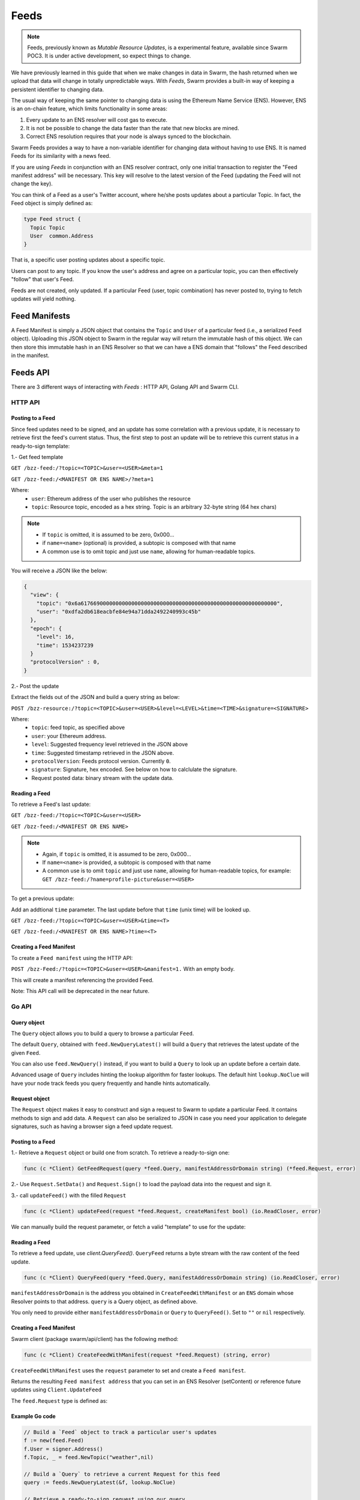 Feeds 
========================

.. note::
  Feeds, previously known as *Mutable Resource Updates*, is a experimental feature, available since Swarm POC3. It is under active development, so expect things to change.

We have previously learned in this guide that when we make changes in data in Swarm, the hash returned when we upload that data will change in totally unpredictable ways. With *Feeds*, Swarm provides a built-in way of keeping a persistent identifier to changing data.

The usual way of keeping the same pointer to changing data is using the Ethereum Name Service (ENS). However, ENS is an on-chain feature, which limits functionality in some areas:

1. Every update to an ENS resolver will cost gas to execute.
2. It is not be possible to change the data faster than the rate that new blocks are mined.
3. Correct ENS resolution requires that your node is always synced to the blockchain.

Swarm Feeds provides a way to have a non-variable identifier for changing data without having to use ENS. It is named Feeds for its similarity with a news feed.

If you are using *Feeds* in conjunction with an ENS resolver contract, only one initial transaction to register the "Feed manifest address" will be necessary. This key will resolve to the latest version of the Feed (updating the Feed will not change the key).

You can think of a Feed as a user's Twitter account, where he/she posts updates about a particular Topic. In fact, the Feed object is simply defined as:

.. code-block:: go

  type Feed struct {
    Topic Topic
    User  common.Address
  }

That is, a specific user posting updates about a specific topic.

Users can post to any topic. If you know the user's address and agree on a particular topic, you can then effectively "follow" that user's Feed.

Feeds are not created, only updated. If a particular Feed (user, topic combination) has never posted to, trying to fetch updates will yield nothing.

Feed Manifests
--------------

A Feed Manifest is simply a JSON object that contains the ``Topic`` and ``User`` of a particular feed (i.e., a serialized ``Feed`` object). Uploading this JSON object to Swarm in the regular way will return the immutable hash of this object. We can then store this immutable hash in an ENS Resolver so that we can have a ENS domain that "follows" the Feed described in the manifest.

Feeds API
---------

There  are 3 different ways of interacting with *Feeds* : HTTP API, Golang API and Swarm CLI.

HTTP API
~~~~~~~~

Posting to a Feed
.................

Since feed updates need to be signed, and an update has some correlation with a previous update, it is necessary to retrieve first the feed's current status. Thus, the first step to post an update will be to retrieve this current status in a ready-to-sign template:

1.- Get feed template

``GET /bzz-feed:/?topic=<TOPIC>&user=<USER>&meta=1``

``GET /bzz-feed:/<MANIFEST OR ENS NAME>/?meta=1``


Where:
 + ``user``: Ethereum address of the user who publishes the resource
 + ``topic``: Resource topic, encoded as a hex string. Topic is an arbitrary 32-byte string (64 hex chars)

.. note::
  + If ``topic`` is omitted, it is assumed to be zero, 0x000...
  + if ``name=<name>`` (optional) is provided, a subtopic is composed with that name
  + A common use is to omit topic and just use ``name``, allowing for human-readable topics.

You will receive a JSON like the below:

.. code-block:: js
 
  {
    "view": {
      "topic": "0x6a61766900000000000000000000000000000000000000000000000000000000",
      "user": "0xdfa2db618eacbfe84e94a71dda2492240993c45b"
    },
    "epoch": {
      "level": 16,
      "time": 1534237239
    }
    "protocolVersion" : 0,
  }

2.- Post the update

Extract the fields out of the JSON and build a query string as below:

``POST /bzz-resource:/?topic=<TOPIC>&user=<USER>&level=<LEVEL>&time=<TIME>&signature=<SIGNATURE>``

Where:
 + ``topic``: feed topic, as specified above
 + ``user``: your Ethereum address.
 + ``level``: Suggested frequency level retrieved in the JSON above
 + ``time``: Suggested timestamp retrieved in the JSON above.
 + ``protocolVersion``: Feeds protocol version. Currently ``0``.
 + ``signature``: Signature, hex encoded. See below on how to calclulate the signature.
 + Request posted data: binary stream with the update data.


Reading a Feed
..............

To retrieve a Feed's last update:

``GET /bzz-feed:/?topic=<TOPIC>&user=<USER>``

``GET /bzz-feed:/<MANIFEST OR ENS NAME>``

.. note::

  + Again, if ``topic`` is omitted, it is assumed to be zero, 0x000...
  + If ``name=<name>`` is provided, a subtopic is composed with that name
  + A common use is to omit ``topic`` and just use ``name``, allowing for human-readable topics, for example:      
    ``GET /bzz-feed:/?name=profile-picture&user=<USER>``


To get a previous update:

Add an addtional ``time`` parameter. The last update before that ``time`` (unix time) will be looked up.

``GET /bzz-feed:/?topic=<TOPIC>&user=<USER>&time=<T>``

``GET /bzz-feed:/<MANIFEST OR ENS NAME>?time=<T>``

Creating a Feed Manifest
........................

To create a ``Feed manifest`` using the HTTP API:

``POST /bzz-Feed:/?topic=<TOPIC>&user=<USER>&manifest=1.`` With an empty body. 

This will create a manifest referencing the provided Feed.

Note: This API call will be deprecated in the near future.

Go API
~~~~~~~~

Query object
.................

The ``Query`` object allows you to build a query to browse a particular ``Feed``.

The default ``Query``, obtained with ``feed.NewQueryLatest()`` will build a ``Query`` that retrieves the latest update of the given ``Feed``.

You can also use ``feed.NewQuery()`` instead, if you want to build a ``Query`` to look up an update before a certain date.

Advanced usage of ``Query`` includes hinting the lookup algorithm for faster lookups. The default hint ``lookup.NoClue`` will have your node track feeds you query frequently and handle hints automatically.

Request object
.................

The ``Request`` object makes it easy to construct and sign a request to Swarm to update a particular Feed. It contains methods to sign and add data.
A ``Request`` can also be serialized to JSON in case you need your application to delegate signatures, such as having a browser sign a feed update request.

Posting to a Feed
.................

1.- Retrieve a ``Request`` object or build one from scratch. To retrieve a ready-to-sign one: 

.. code-block:: go
  
  func (c *Client) GetFeedRequest(query *feed.Query, manifestAddressOrDomain string) (*feed.Request, error)

2.- Use ``Request.SetData()`` and ``Request.Sign()`` to load the payload data into the request and sign it.

3.- call ``updateFeed()`` with the filled ``Request``

.. code-block:: go
  
  func (c *Client) updateFeed(request *feed.Request, createManifest bool) (io.ReadCloser, error) 

We can  manually build the request parameter, or fetch a valid "template" to use for the update:


Reading a Feed
..............

To retrieve a feed update, use `client.QueryFeed()`. ``QueryFeed`` returns a byte stream with the raw content of the feed update.  

.. code-block:: go

  func (c *Client) QueryFeed(query *feed.Query, manifestAddressOrDomain string) (io.ReadCloser, error)


``manifestAddressOrDomain`` is the address you obtained in ``CreateFeedWithManifest`` or an ``ENS`` domain whose Resolver
points to that address.
``query`` is a Query object, as defined above.

You only need to provide either ``manifestAddressOrDomain`` or ``Query`` to ``QueryFeed()``. Set to ``""`` or ``nil`` respectively.


Creating a Feed Manifest
........................

Swarm client (package swarm/api/client) has the following method:

.. code-block:: go 
  
  func (c *Client) CreateFeedWithManifest(request *feed.Request) (string, error) 

``CreateFeedWithManifest`` uses the ``request`` parameter to set and create a  ``Feed manifest``.

Returns the resulting ``Feed manifest address`` that you can set in an ENS Resolver (setContent) or reference future updates using ``Client.UpdateFeed``

The ``feed.Request`` type is defined as:

Example Go code
...............

.. code-block:: go

  // Build a `Feed` object to track a particular user's updates
  f := new(feed.Feed)
  f.User = signer.Address()
  f.Topic, _ = feed.NewTopic("weather",nil)

  // Build a `Query` to retrieve a current Request for this feed
  query := feeds.NewQueryLatest(&f, lookup.NoClue)

  // Retrieve a ready-to-sign request using our query
  // (queries can be reused)
  request, err := client.GetFeedRequest(query, "")
  if err != nil {
      utils.Fatalf("Error retrieving feed status: %s", err.Error())
  }

  // set the new data
  request.SetData([]byte("Weather looks bright and sunny today, we should merge this PR and go out enjoy"))

  // sign update
  if err = request.Sign(signer); err != nil {
      utils.Fatalf("Error signing feed update: %s", err.Error())
  }

  // post update
  err = client.UpdateFeed(request)
  if err != nil {
      utils.Fatalf("Error updating feed: %s", err.Error())
      return
  }

Command-Line
~~~~~~~~~~~~~~~~

Posting to a Feed
.................

To update a Feed with the cli:

.. code-block:: none

  swarm feed create [command options] [arguments...]

  creates and publishes a new feed manifest pointing to a specified user's updates about a particular topic.
            The feed topic can be built in the following ways:
            * use --topic to set the topic to an arbitrary binary hex string.
            * use --name to set the topic to a human-readable name.
                For example --name could be set to "profile-picture", meaning this feed allows to get this user's current profile picture.
            * use both --topic and --name to create named subtopics. 
              For example, --topic could be set to an Ethereum contract address and --name could be set to "comments", meaning
              this feed tracks a discussion about that contract.
            The --user flag allows to have this manifest refer to a user other than yourself. If not specified,
            it will then default to your local account (--bzzaccount)

  OPTIONS:
  --name value   User-defined name for the new feed, limited to 32 characters. If combined with topic, it will refer to a subtopic with this name
  --topic value  User-defined topic this feed is tracking, hex encoded. Limited to 64 hexadecimal characters
  --user value   Indicates the user who updates the feed


Reading feed status
...................

.. code-block:: none

  swarm feed info [command options] [arguments...]

  obtains information about an existing Swarm feed
            The topic can be specified directly with the --topic flag as an hex string
            If no topic is specified, the default topic (zero) will be used
            The --name flag can be used to specify subtopics with a specific name.
            The --user flag allows to refer to a user other than yourself. If not specified,
            it will then default to your local account (--bzzaccount)
            If you have a manifest, you can specify it with --manifest instead of --topic / --name / ---user
            to refer to the feed

  OPTIONS:
  --manifest value  Refers to the feed through a manifest
  --name value      User-defined name for the new feed, limited to 32 characters. If combined with topic, it will refer to a subtopic with this name
  --topic value     User-defined topic this feed is tracking, hex encoded. Limited to 64 hexadecimal characters
  --user value      Indicates the user who updates the feed



Creating a Feed Manifest
........................

The swarm CLI allows to create Feed Manifests directly from the console:

``swarm feed create`` is redefined as a command line to create and publish a ``Feed manifest``.

.. code-block:: none

  swarm feed create [command options]

  creates and publishes a new feed manifest pointing to a specified user's updates about a particular topic.
            The feed topic can be built in the following ways:
            * use --topic to set the topic to an arbitrary binary hex string.
            * use --name to set the topic to a human-readable name.
                For example --name could be set to "profile-picture", meaning this feed allows to get this user's current profile picture.
            * use both --topic and --name to create named subtopics. 
              For example, --topic could be set to an Ethereum contract address and --name could be set to "comments", meaning
              this feed tracks a discussion about that contract.
            The --user flag allows to have this manifest refer to a user other than yourself. If not specified,
            it will then default to your local account (--bzzaccount)

  OPTIONS:
  --name value   User-defined name for the new feed, limited to 32 characters. If combined with topic, it will refer to a subtopic with this name
  --topic value  User-defined topic this feed is tracking, hex encoded. Limited to 64 hexadecimal characters
  --user value   Indicates the user who updates the feed


Computing Feed Signatures
-------------------------

1.- computing the digest:

The digest is computed concatenating the following:
 +  1-byte protocol version (currently 0)
 +  7-bytes padding, set to 0.
 +  32-bytes topic
 +  20-bytes user address
 +  7-bytes time, little endian.
 +  1-byte level
 +  payload data (variable length)

2.- Take the SHA3 hash of the above digest

3.- Compute the ECDSA signature of the hash

4.- Convert to hex string and put in the ``signature`` field above.

JavaScript example
~~~~~~~~~~~~~~~~~~

.. code-block:: javascript

  var web3 = require("web3");

  if (module !== undefined) {
    module.exports = {
      digest: feedUpdateDigest
    }
  }

  var topicLength = 32;
  var userLength = 20;
  var timeLength = 7;
  var levelLength = 1;
  var headerLength = 8;
  var updateMinLength = topicLength + userLength + timeLength + levelLength + headerLength;




  function feedUpdateDigest(request /*request*/, data /*UInt8Array*/) {
    var topicBytes = undefined;
      var userBytes = undefined;
      var protocolVersion = 0;
    
      protocolVersion = request.protocolVersion

    try {
      topicBytes = web3.utils.hexToBytes(request.feed.topic);
    } catch(err) {
      console.error("topicBytes: " + err);
      return undefined;
    }

    try {
      userBytes = web3.utils.hexToBytes(request.feed.user);
    } catch(err) {
      console.error("topicBytes: " + err);
      return undefined;
    }

    var buf = new ArrayBuffer(updateMinLength + data.length);
    var view = new DataView(buf);
      var cursor = 0;
      
      view.setUint8(cursor, protocolVersion) // first byte is protocol version.
      cursor+=headerLength; // leave the next 7 bytes (padding) set to zero

    topicBytes.forEach(function(v) {
      view.setUint8(cursor, v);
      cursor++;
    });

    userBytes.forEach(function(v) {
      view.setUint8(cursor, v);
      cursor++;
    });
    
    // time is little-endian
    view.setUint32(cursor, request.epoch.time, true);
    cursor += 7;

    view.setUint8(cursor, request.epoch.level);
    cursor++;

    data.forEach(function(v) {
      view.setUint8(cursor, v);
      cursor++;
      });
      console.log(web3.utils.bytesToHex(new Uint8Array(buf)))

    return web3.utils.sha3(web3.utils.bytesToHex(new Uint8Array(buf)));
  }

  // data payload
  data = new Uint8Array([5,154,15,165,62])

  // request template, obtained calling http://localhost:8500/bzz-feed:/?user=<0xUSER>&topic=<0xTOPIC>&meta=1
  request = {"feed":{"topic":"0x1234123412341234123412341234123412341234123412341234123412341234","user":"0xabcdefabcdefabcdefabcdefabcdefabcdefabcd"},"epoch":{"time":1538650124,"level":25},"protocolVersion":0}

  // obtain digest
  digest = feedUpdateDigest(request, data)

  console.log(digest)